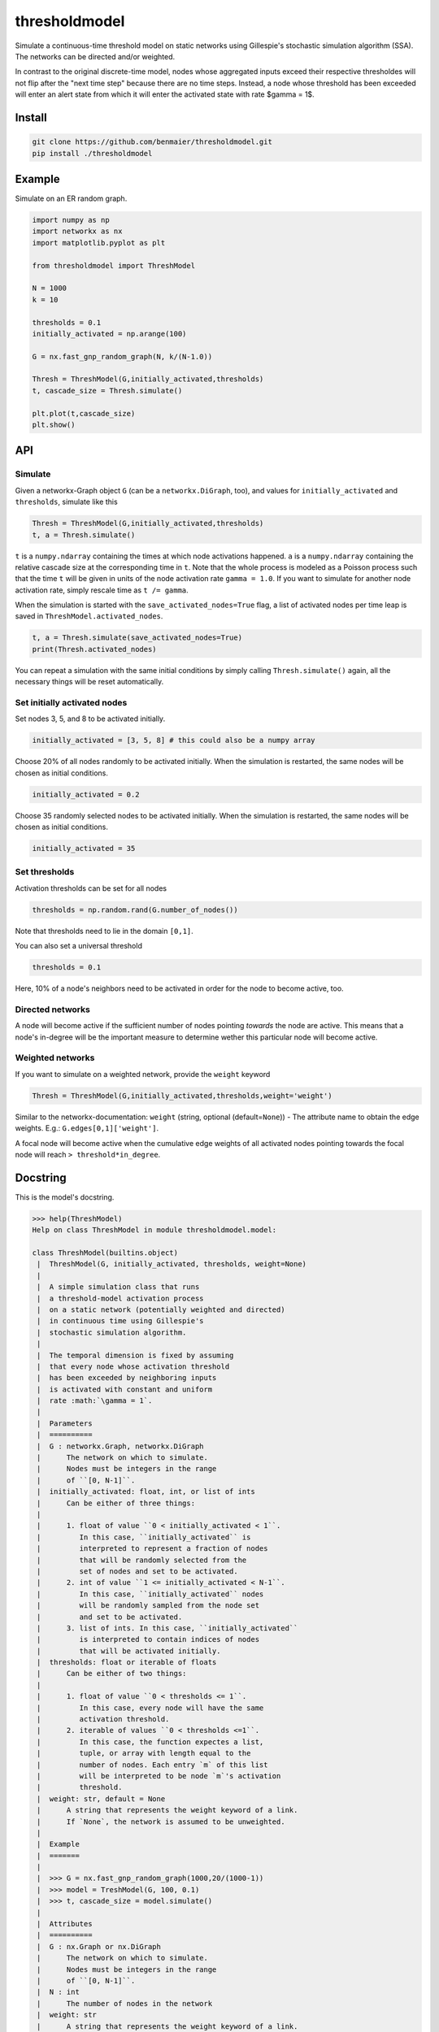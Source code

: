 thresholdmodel
==============

Simulate a continuous-time threshold model on static networks using
Gillespie's stochastic simulation algorithm (SSA). The networks can be
directed and/or weighted.

In contrast to the original discrete-time model, nodes whose aggregated
inputs exceed their respective thresholdes will not flip after the "next
time step" because there are no time steps. Instead, a node whose
threshold has been exceeded will enter an alert state from which it will
enter the activated state with rate $\gamma = 1$.

Install
-------

.. code:: bash

   git clone https://github.com/benmaier/thresholdmodel.git
   pip install ./thresholdmodel

Example
-------

Simulate on an ER random graph.

.. code:: python

   import numpy as np
   import networkx as nx
   import matplotlib.pyplot as plt

   from thresholdmodel import ThreshModel

   N = 1000
   k = 10

   thresholds = 0.1
   initially_activated = np.arange(100)

   G = nx.fast_gnp_random_graph(N, k/(N-1.0))

   Thresh = ThreshModel(G,initially_activated,thresholds)
   t, cascade_size = Thresh.simulate()

   plt.plot(t,cascade_size)
   plt.show()

|trajectory|

API
---

Simulate
~~~~~~~~

Given a networkx-Graph object ``G`` (can be a ``networkx.DiGraph``,
too), and values for ``initially_activated`` and ``thresholds``,
simulate like this

.. code:: python

   Thresh = ThreshModel(G,initially_activated,thresholds)
   t, a = Thresh.simulate()

``t`` is a ``numpy.ndarray`` containing the times at which node
activations happened. ``a`` is a ``numpy.ndarray`` containing the
relative cascade size at the corresponding time in ``t``. Note that the
whole process is modeled as a Poisson process such that the time ``t``
will be given in units of the node activation rate ``gamma = 1.0``. If
you want to simulate for another node activation rate, simply rescale
time as ``t /= gamma``.

When the simulation is started with the ``save_activated_nodes=True``
flag, a list of activated nodes per time leap is saved in
``ThreshModel.activated_nodes``.

.. code:: python

   t, a = Thresh.simulate(save_activated_nodes=True)
   print(Thresh.activated_nodes)

You can repeat a simulation with the same initial conditions by simply
calling ``Thresh.simulate()`` again, all the necessary things will be
reset automatically.

Set initially activated nodes
~~~~~~~~~~~~~~~~~~~~~~~~~~~~~

Set nodes 3, 5, and 8 to be activated initially.

.. code:: python

   initially_activated = [3, 5, 8] # this could also be a numpy array

Choose 20% of all nodes randomly to be activated initially. When the
simulation is restarted, the same nodes will be chosen as initial
conditions.

.. code:: python

   initially_activated = 0.2

Choose 35 randomly selected nodes to be activated initially. When the
simulation is restarted, the same nodes will be chosen as initial
conditions.

.. code:: python

   initially_activated = 35

Set thresholds
~~~~~~~~~~~~~~

Activation thresholds can be set for all nodes

.. code:: python

   thresholds = np.random.rand(G.number_of_nodes()) 

Note that thresholds need to lie in the domain ``[0,1]``.

You can also set a universal threshold

.. code:: python

   thresholds = 0.1

Here, 10% of a node's neighbors need to be activated in order for the
node to become active, too.

Directed networks
~~~~~~~~~~~~~~~~~

A node will become active if the sufficient number of nodes pointing
*towards* the node are active. This means that a node's in-degree will
be the important measure to determine wether this particular node will
become active.

Weighted networks
~~~~~~~~~~~~~~~~~

If you want to simulate on a weighted network, provide the ``weight``
keyword

.. code:: python

   Thresh = ThreshModel(G,initially_activated,thresholds,weight='weight')

Similar to the networkx-documentation: ``weight`` (string, optional
(default=\ ``None``)) - The attribute name to obtain the edge weights.
E.g.: ``G.edges[0,1]['weight']``.

A focal node will become active when the cumulative edge weights of all
activated nodes pointing towards the focal node will reach
``> threshold*in_degree``.

Docstring
---------

This is the model's docstring.

.. code:: bash

   >>> help(ThreshModel)
   Help on class ThreshModel in module thresholdmodel.model:

   class ThreshModel(builtins.object)
    |  ThreshModel(G, initially_activated, thresholds, weight=None)
    |
    |  A simple simulation class that runs
    |  a threshold-model activation process
    |  on a static network (potentially weighted and directed)
    |  in continuous time using Gillespie's
    |  stochastic simulation algorithm.
    |
    |  The temporal dimension is fixed by assuming
    |  that every node whose activation threshold
    |  has been exceeded by neighboring inputs
    |  is activated with constant and uniform
    |  rate :math:`\gamma = 1`.
    |
    |  Parameters
    |  ==========
    |  G : networkx.Graph, networkx.DiGraph
    |      The network on which to simulate.
    |      Nodes must be integers in the range
    |      of ``[0, N-1]``.
    |  initially_activated: float, int, or list of ints
    |      Can be either of three things:
    |
    |      1. float of value ``0 < initially_activated < 1``.
    |         In this case, ``initially_activated`` is
    |         interpreted to represent a fraction of nodes
    |         that will be randomly selected from the
    |         set of nodes and set to be activated.
    |      2. int of value ``1 <= initially_activated < N-1``.
    |         In this case, ``initially_activated`` nodes
    |         will be randomly sampled from the node set
    |         and set to be activated.
    |      3. list of ints. In this case, ``initially_activated``
    |         is interpreted to contain indices of nodes
    |         that will be activated initially.
    |  thresholds: float or iterable of floats
    |      Can be either of two things:
    |
    |      1. float of value ``0 < thresholds <= 1``.
    |         In this case, every node will have the same
    |         activation threshold.
    |      2. iterable of values ``0 < thresholds <=1``.
    |         In this case, the function expectes a list,
    |         tuple, or array with length equal to the
    |         number of nodes. Each entry `m` of this list
    |         will be interpreted to be node `m`'s activation
    |         threshold.
    |  weight: str, default = None
    |      A string that represents the weight keyword of a link.
    |      If `None`, the network is assumed to be unweighted.
    |
    |  Example
    |  =======
    |
    |  >>> G = nx.fast_gnp_random_graph(1000,20/(1000-1))
    |  >>> model = TreshModel(G, 100, 0.1)
    |  >>> t, cascade_size = model.simulate()
    |
    |  Attributes
    |  ==========
    |  G : nx.Graph or nx.DiGraph
    |      The network on which to simulate.
    |      Nodes must be integers in the range
    |      of ``[0, N-1]``.
    |  N : int
    |      The number of nodes in the network
    |  weight: str
    |      A string that represents the weight keyword of a link.
    |      If `None`, the network is assumed to be unweighted.
    |  in_deg : numpy.ndarray
    |      Contains the in-degree of every node.
    |  thresholds: numpy.ndarray
    |      Each entry `m` of this array
    |      represents node `m`'s activation
    |      threshold.
    |  initially_activated: numpy.ndarray
    |      Each entry of this array contains
    |      a node that will be activated initially.
    |  time: numpy.ndarray
    |      Contains every time point at which a node was
    |      activates (after ``simulation()`` was called).
    |      The temporal dimension is given by assuming
    |      that every node whose activation threshold
    |      has been exceeded by activation inputs
    |      is activated with constant and uniform
    |      rate :math:`\gamma = 1`.
    |  cascade_size: numpy.ndarray
    |      The relative size of the activation cascade
    |      at the corrsponding time value in ``time``
    |      (relative to the size of the node set).
    |      Only available after ``simulation()`` was called.
    |  activated_nodes: list
    |      A list of lists.
    |      Each entry contains a list of integers representing
    |      the nodes that have been activated
    |      at the corrsponding time value in ``time``.
    |      Each list entry will contain only a single node
    |      for every other time than the initial time.
    |      Only available after ``simulation()`` was called.
    |
    |  Methods defined here:
    |
    |  __init__(self, G, initially_activated, thresholds, weight=None)
    |      Initialize self.  See help(type(self)) for accurate signature.
    |
    |  reset(self)
    |      Reset the simulation.
    |
    |  set_initially_activated(self, initially_activated)
    |      Set the process's initial activation state.
    |
    |      Parameters
    |      ==========
    |      initially_activated: float, int, or list of ints
    |          Can be either of three things:
    |
    |          1. float of value ``0 < initially_activated < 1``.
    |             In this case, ``initially_activated`` is
    |             interpreted to represent a fraction of nodes
    |             that will be randomly selected from the
    |             set of nodes and set to be activated.
    |          2. int of value ``1 <= initially_activated < N-1``.
    |             In this case, ``initially_activated`` nodes
    |             will be randomly sampled from the node set
    |             and set to be activated.
    |          3. list of ints. In this case, ``initially_activated``
    |             is interpreted to contain indices of nodes
    |             that will be activated initially.
    |
    |  set_thresholds(self, thresholds)
    |      Set node activation thresholds.
    |
    |      Parameters
    |      ==========
    |      thresholds: float or iterable of floats
    |          Can be either of two things:
    |
    |          1. float of value ``0 < thresholds <= 1``.
    |             In this case, every node will have the same
    |             activation threshold.
    |          2. iterable of values ``0 < thresholds <=1``.
    |             In this case, the function expectes a list,
    |             tuple, or array with length equal to the
    |             number of nodes. Each entry `m` of this list
    |             will be interpreted to be node `m`'s activation
    |             threshold.
    |
    |  simulate(self, save_activated_nodes=False)
    |      Simulate until all nodes that can be activated
    |      have been activated.
    |
    |      Parameters
    |      ==========
    |      save_activated_nodes: bool, default = False
    |          If ``True``, write a list of activated nodes
    |          to the class attribute ``activated_nodes``
    |          every time an activation event happens.
    |          Such a list will contain only a single node
    |          for every other time than the initial time.
    |
    |      Returns
    |      =======
    |      time : numpy.ndarray
    |          Time points at which nodes were activated.
    |      cascade_size : numpy.ndarray
    |          The relative size of the activation cascade
    |          at the corrsponding time value in ``time``
    |          (relative to the size of the node set).

.. |trajectory| image:: https://github.com/benmaier/thresholdmodel/raw/master/sandbox/cascade_trajectory.png
